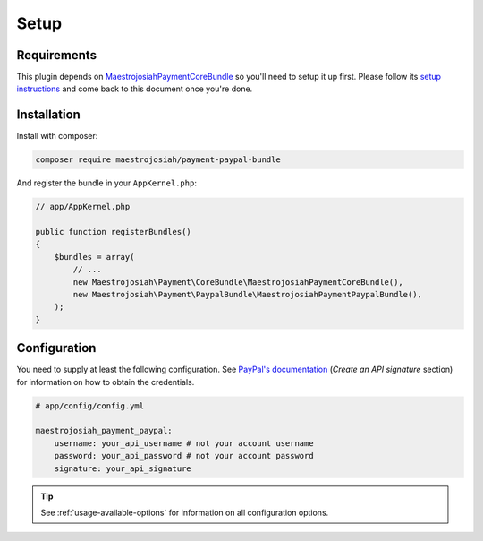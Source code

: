 Setup
=====

Requirements
------------
This plugin depends on MaestrojosiahPaymentCoreBundle_ so you'll need to setup it up first. Please follow its `setup instructions`_ and come back to this document once you're done.

.. _MaestrojosiahPaymentCoreBundle: http://maestrojosiahpaymentcorebundle.readthedocs.io
.. _setup instructions: http://maestrojosiahpaymentcorebundle.readthedocs.io/en/stable/setup.html

Installation
-------------
Install with composer:

.. code-block :: bash

    composer require maestrojosiah/payment-paypal-bundle

And register the bundle in your ``AppKernel.php``:

.. code-block :: php

    // app/AppKernel.php

    public function registerBundles()
    {
        $bundles = array(
            // ...
            new Maestrojosiah\Payment\CoreBundle\MaestrojosiahPaymentCoreBundle(),
            new Maestrojosiah\Payment\PaypalBundle\MaestrojosiahPaymentPaypalBundle(),
        );
    }

Configuration
-------------
You need to supply at least the following configuration. See `PayPal's documentation`_ (*Create an API signature* section) for information on how to obtain the credentials.

.. _PayPal's documentation: https://developer.paypal.com/docs/classic/api/apiCredentials/

.. code-block :: yaml

    # app/config/config.yml

    maestrojosiah_payment_paypal:
        username: your_api_username # not your account username
        password: your_api_password # not your account password
        signature: your_api_signature

.. tip ::

    See :ref:`usage-available-options` for information on all configuration options.
